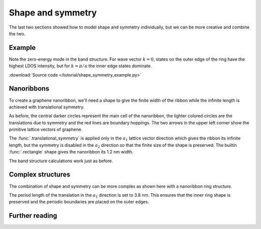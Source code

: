 Shape and symmetry
------------------

The last two sections showed how to model shape and symmetry individually, but we can be more
creative and combine the two.


Example
*******

Note the zero-energy mode in the band structure. For wave vector :math:`k = 0`, states on the
outer edge of the ring have the highest LDOS intensity, but for :math:`k = \pi / a` the inner
edge states dominate.


:download:`Source code </tutorial/shape_symmetry_example.py>`

.. plot:: tutorial/shape_symmetry_example.py
    :include-source:


Nanoribbons
***********

To create a graphene nanoribbon, we'll need a shape to give the finite width of the ribbon
while the infinite length is achieved with translational symmetry.

.. plot::
    :context: reset

    from pybinding.repository import graphene

    model = pb.Model(
        graphene.lattice.monolayer(),
        pb.rectangle(1.2),  # nm
        pb.translational_symmetry(a1=True, a2=False)
    )
    model.system.plot()
    model.lattice.plot_vectors(position=[-0.6, 0.3])  # nm

As before, the central darker circles represent the main cell of the nanoribbon, the lighter
colored circles are the translations due to symmetry and the red lines are boundary hoppings.
The two arrows in the upper left corner show the primitive lattice vectors of graphene.

The :func:`.translational_symmetry` is applied only in the :math:`a_1` lattice vector direction
which gives the ribbon its infinite length, but the symmetry is disabled in the :math:`a_2`
direction so that the finite size of the shape is preserved. The builtin :func:`.rectangle` shape
gives the nanoribbon its 1.2 nm width.

The band structure calculations work just as before.

.. plot::
    :context: close-figs

    from math import pi, sqrt

    solver = pb.solver.lapack(model)
    a = graphene.a_cc * sqrt(3)  # ribbon unit cell length
    bands = solver.calc_bands(-pi/a, pi/a)
    bands.plot()


.. todo::
    Translations symmetry with `float` arguments

.. todo::
    4 atom unit cell


Complex structures
******************

The combination of shape and symmetry can be more complex as shown here with a nanoribbon ring
structure.

.. plot::
    :context: close-figs

    def ring(inner_radius, outer_radius):
        def contains(x, y, z):
            r = np.sqrt(x**2 + y**2)
            return np.logical_and(inner_radius < r, r < outer_radius)

        return pb.FreeformShape(contains, width=[2 * outer_radius, 2 * outer_radius])


    model = pb.Model(
        graphene.lattice.monolayer_4atom(),
        ring(inner_radius=1.4, outer_radius=2),
        pb.translational_symmetry(a1=3.8, a2=False)
    )

    plt.figure(figsize=pb.pltutils.cm2inch(20, 7))
    model.system.plot()

The period length of the translation in the :math:`a_1` direction is set to 3.8 nm. This ensures
that the inner ring shape is preserved and the periodic boundaries are placed on the outer edges.


.. plot::
    :context: close-figs

    solver = pb.solver.arpack(model, num_eigenvalues=10)
    a = 3.8  # [nm] unit cell length
    bands = solver.calc_bands(-pi/a, pi/a)
    bands.plot(point_labels=['$-\pi / a$', '$\pi / a$'])


.. todo::
    2D periodic structure


Further reading
***************

.. todo::
    For more symmetry tricks check out ...
